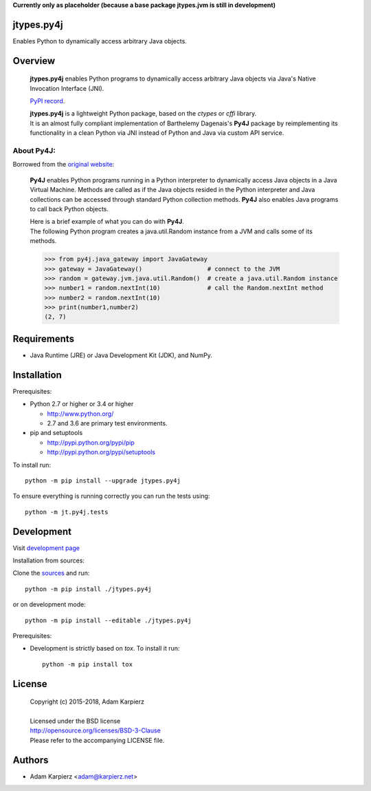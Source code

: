 **Currently only as placeholder (because a base package jtypes.jvm is still in development)**

jtypes.py4j
===========

Enables Python to dynamically access arbitrary Java objects.

Overview
========

  **jtypes.py4j** enables Python programs to dynamically access arbitrary Java objects via
  Java's Native Invocation Interface (JNI).

  `PyPI record`_.

  | **jtypes.py4j** is a lightweight Python package, based on the *ctypes* or *cffi* library.
  | It is an almost fully compliant implementation of Barthelemy Dagenais's **Py4J** package
    by reimplementing its functionality in a clean Python via JNI instead of Python and
    Java via custom API service.

About Py4J:
-----------

Borrowed from the `original website`_:

  **Py4J** enables Python programs running in a Python interpreter to dynamically
  access Java objects in a Java Virtual Machine. Methods are called as if the
  Java objects resided in the Python interpreter and Java collections can be
  accessed through standard Python collection methods. **Py4J** also enables Java
  programs to call back Python objects.

  | Here is a brief example of what you can do with **Py4J**.
  | The following Python program creates a java.util.Random instance from a JVM
    and calls some of its methods.

  .. code:: python

     >>> from py4j.java_gateway import JavaGateway
     >>> gateway = JavaGateway()                  # connect to the JVM
     >>> random = gateway.jvm.java.util.Random()  # create a java.util.Random instance
     >>> number1 = random.nextInt(10)             # call the Random.nextInt method
     >>> number2 = random.nextInt(10)
     >>> print(number1,number2)
     (2, 7)

Requirements
============

- Java Runtime (JRE) or Java Development Kit (JDK), and NumPy.

Installation
============

Prerequisites:

+ Python 2.7 or higher or 3.4 or higher

  * http://www.python.org/
  * 2.7 and 3.6 are primary test environments.

+ pip and setuptools

  * http://pypi.python.org/pypi/pip
  * http://pypi.python.org/pypi/setuptools

To install run::

    python -m pip install --upgrade jtypes.py4j

To ensure everything is running correctly you can run the tests using::

    python -m jt.py4j.tests

Development
===========

Visit `development page`_

Installation from sources:

Clone the `sources`_ and run::

    python -m pip install ./jtypes.py4j

or on development mode::

    python -m pip install --editable ./jtypes.py4j

Prerequisites:

+ Development is strictly based on *tox*. To install it run::

    python -m pip install tox

License
=======

  | Copyright (c) 2015-2018, Adam Karpierz
  |
  | Licensed under the BSD license
  | http://opensource.org/licenses/BSD-3-Clause
  | Please refer to the accompanying LICENSE file.

Authors
=======

* Adam Karpierz <adam@karpierz.net>

.. _PyPI record: https://pypi.python.org/pypi/jtypes.py4j
.. _original website: https://www.py4j.org
.. _development page: https://github.com/karpierz/jtypes.py4j
.. _sources: https://github.com/karpierz/jtypes.py4j
